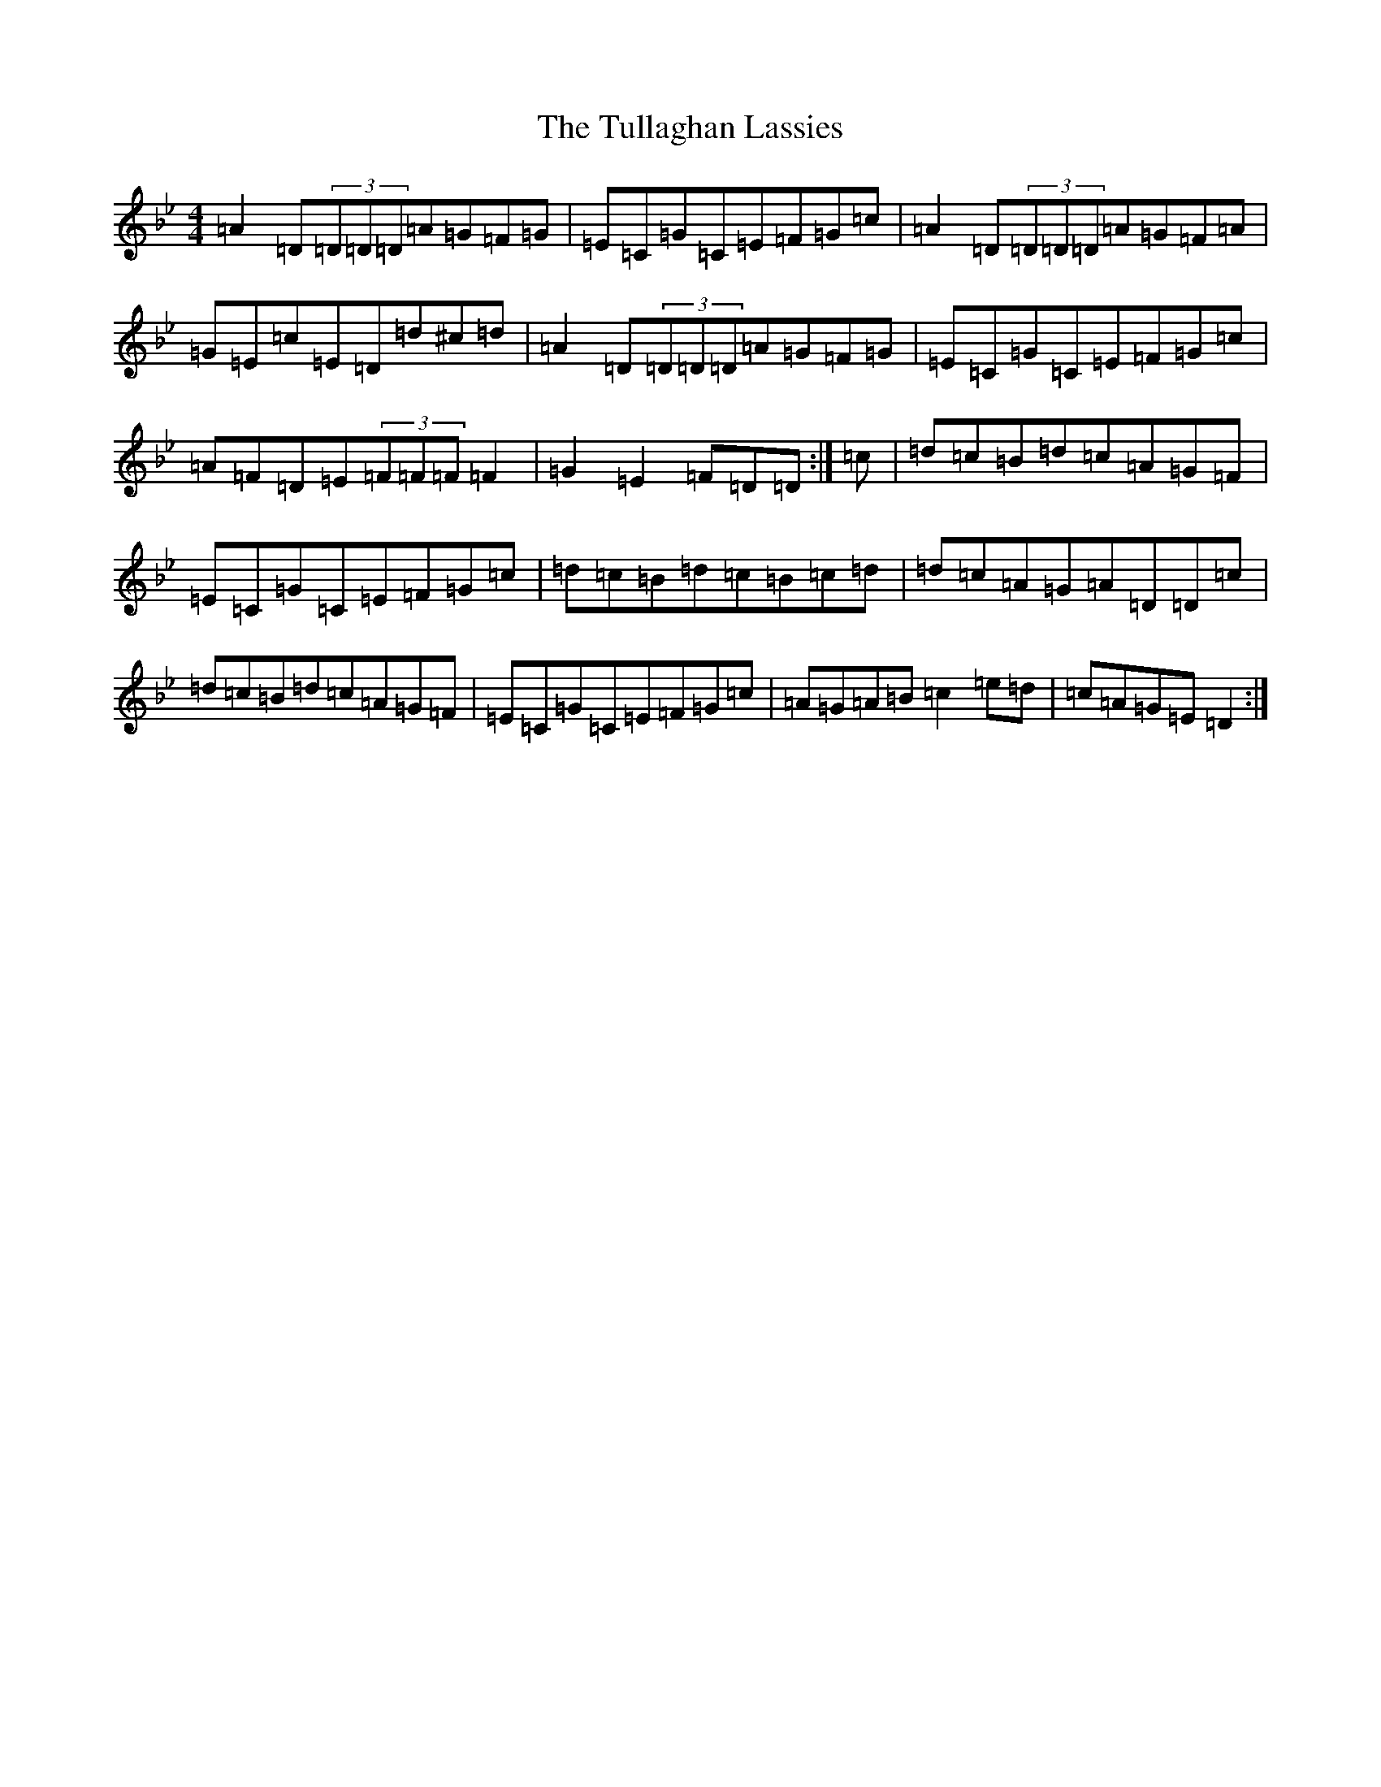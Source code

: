 X: 21678
T: Tullaghan Lassies, The
S: https://thesession.org/tunes/13221#setting22971
Z: A Dorian
R: reel
M:4/4
L:1/8
K: C Dorian
=A2=D(3=D=D=D=A=G=F=G|=E=C=G=C=E=F=G=c|=A2=D(3=D=D=D=A=G=F=A|=G=E=c=E=D=d^c=d|=A2=D(3=D=D=D=A=G=F=G|=E=C=G=C=E=F=G=c|=A=F=D=E(3=F=F=F=F2|=G2=E2=F=D=D:|=c|=d=c=B=d=c=A=G=F|=E=C=G=C=E=F=G=c|=d=c=B=d=c=B=c=d|=d=c=A=G=A=D=D=c|=d=c=B=d=c=A=G=F|=E=C=G=C=E=F=G=c|=A=G=A=B=c2=e=d|=c=A=G=E=D2:|